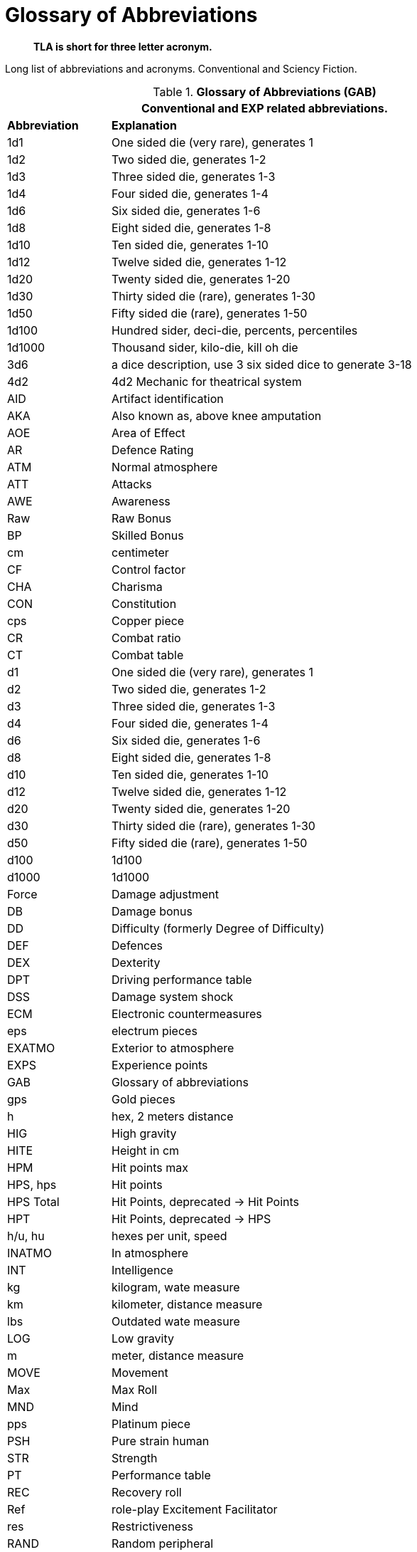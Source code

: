 = Glossary of Abbreviations

[quote]
____
*TLA is short for three letter acronym.*
____


Long list of abbreviations and acronyms.
Conventional and Sciency Fiction.

// Glossary of Abbreviations
.*Glossary of Abbreviations (GAB)*
[width="85%",cols="^1,<4",frame="all", stripes="even"]
|===
2+<|Conventional and EXP related abbreviations. 

s|Abbreviation
s|Explanation

|1d1
|One sided die (very rare), generates 1

|1d2
|Two sided die, generates 1-2

|1d3
|Three sided die, generates 1-3

|1d4
|Four sided die, generates 1-4

|1d6
|Six sided die, generates 1-6

|1d8
|Eight sided die, generates 1-8

|1d10
|Ten sided die, generates 1-10

|1d12
|Twelve sided die, generates 1-12

|1d20
|Twenty sided die, generates 1-20

|1d30
|Thirty sided die (rare), generates 1-30

|1d50
|Fifty sided die (rare), generates 1-50

|1d100
|Hundred sider, deci-die, percents, percentiles

|1d1000
|Thousand sider, kilo-die, kill oh die

|3d6
|a dice description, use 3 six sided dice to generate 3-18

|4d2
|4d2 Mechanic for theatrical system

|AID
|Artifact identification

|AKA
|Also known as, above knee amputation

|AOE
|Area of Effect

|AR
|Defence Rating

|ATM
|Normal atmosphere

|ATT
|Attacks

|AWE
|Awareness

|Raw
|Raw Bonus

|BP
|Skilled Bonus

|cm
|centimeter

|CF
|Control factor

|CHA
|Charisma

|CON
|Constitution

|cps
|Copper piece

|CR
|Combat ratio

|CT
|Combat table

|d1
|One sided die (very rare), generates 1

|d2
|Two sided die, generates 1-2

|d3
|Three sided die, generates 1-3

|d4
|Four sided die, generates 1-4

|d6
|Six sided die, generates 1-6

|d8
|Eight sided die, generates 1-8

|d10
|Ten sided die, generates 1-10

|d12
|Twelve sided die, generates 1-12

|d20
|Twenty sided die, generates 1-20

|d30
|Thirty sided die (rare), generates 1-30

|d50
|Fifty sided die (rare), generates 1-50

|d100
|1d100

|d1000
|1d1000

|Force
|Damage adjustment

|DB
|Damage bonus

|DD
|Difficulty (formerly Degree of Difficulty)

|DEF
|Defences

|DEX
|Dexterity

|DPT
|Driving performance table

|DSS
|Damage system shock

|ECM
|Electronic countermeasures

|eps
|electrum pieces

|EXATMO
|Exterior to atmosphere

|EXPS
|Experience points

|GAB
|Glossary of abbreviations

|gps
|Gold pieces

|h
|hex, 2 meters distance

|HIG
|High gravity

|HITE
|Height in cm

|HPM
|Hit points max

|HPS, hps	
|Hit points

|HPS Total
|Hit Points, deprecated -> Hit Points

|HPT
|Hit Points, deprecated -> HPS

|h/u, hu
|hexes per unit, speed 

|INATMO
|In atmosphere

|INT
|Intelligence

|kg
|kilogram, wate measure

|km
|kilometer, distance measure

|lbs
|Outdated wate measure

|LOG
|Low gravity

|m
|meter, distance measure

|MOVE
|Movement

|Max
|Max Roll

|MND
|Mind

|pps
|Platinum piece

|PSH
|Pure strain human

|STR
|Strength

|PT
|Performance table

|REC
|Recovery roll

|Ref
|role-play Excitement Facilitator

|res
|Restrictiveness

|RAND
|Random peripheral

|RP
|Referee persona

|RPC
|RP

|sps
|Silver piece

|SS
|System Shock

|TLA
|Three letter acronym

|TOYs
|Technological object yield system

|VALUE
|Value in eps

|WA
|Wate allowance

|WATE
|Weight mass in kg

|ZOG
|Zero gravity

s|Abbreviation
s|Explanation
|===
